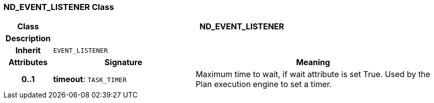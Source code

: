 === ND_EVENT_LISTENER Class

[cols="^1,3,5"]
|===
h|*Class*
2+^h|*ND_EVENT_LISTENER*

h|*Description*
2+a|

h|*Inherit*
2+|`EVENT_LISTENER`

h|*Attributes*
^h|*Signature*
^h|*Meaning*

h|*0..1*
|*timeout*: `TASK_TIMER`
a|Maximum time to wait, if wait attribute is set True. Used by the Plan execution engine to set a timer.
|===
